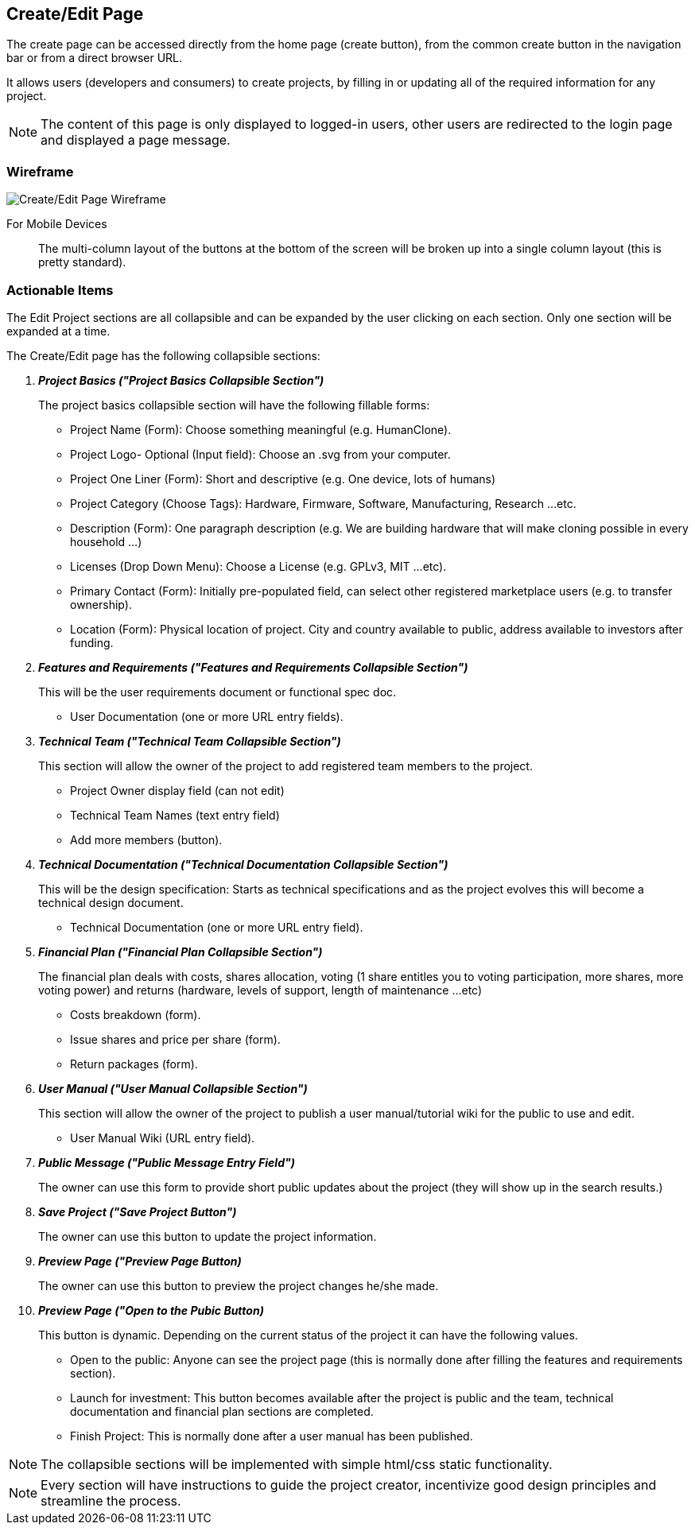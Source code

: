// define doc attributes if not defined in master document
ifndef::doc_attributes[]
:imagesdir: ../../images
:includes: ./
endif::[]

== Create/Edit Page
The create page can be accessed directly from the home page (create
button), from the common create button in the navigation bar or from
a direct browser URL.

It allows users (developers and consumers) to create projects, by
filling in or updating all of the required information for any project.

NOTE: The content of this page is only displayed to logged-in users, other
users are redirected to the login page and displayed a page message.

=== Wireframe

image::wireframes/create_edit_page/create_edit_page_wireframe_desktop.svg[Create/Edit Page Wireframe]

For Mobile Devices:: The multi-column layout of the buttons at the
bottom of the screen will be broken up into a single column layout
(this is pretty standard).

=== Actionable Items
The Edit Project sections are all collapsible and can be expanded by
the user clicking on each section. Only one section will be expanded at
a time.

The Create/Edit page has the following collapsible sections:

[qanda]
*Project Basics ("Project Basics Collapsible Section")*::
The project basics collapsible section will have the following fillable
forms:

    * Project Name (Form): Choose something meaningful (e.g. HumanClone).
    * Project Logo- Optional (Input field): Choose an .svg from your
        computer.
    * Project One Liner (Form): Short and descriptive (e.g. One device, lots of humans)
    * Project Category (Choose Tags): Hardware, Firmware, Software, Manufacturing, Research ...etc.
    * Description (Form): One paragraph description (e.g. We are building
        hardware that will make cloning possible in every household ...)
    * Licenses (Drop Down Menu): Choose a License (e.g. GPLv3, MIT ...etc).
    * Primary Contact (Form): Initially pre-populated field, can select other
        registered marketplace users (e.g. to transfer ownership).
    * Location (Form): Physical location of project. City and country
        available to public, address available to investors after funding.

*Features and Requirements ("Features and Requirements Collapsible Section")*::
This will be the user requirements document or functional spec doc.

    * User Documentation (one or more URL entry fields).

*Technical Team ("Technical Team Collapsible Section")*::
This section will allow the owner of the project to add registered
team members to the project.

    * Project Owner display field (can not edit)
    * Technical Team Names (text entry field)
    * Add more members (button).

*Technical Documentation ("Technical Documentation Collapsible Section")*::
This will be the design specification: Starts as technical specifications
and as the project evolves this will become a technical design document.

    * Technical Documentation (one or more URL entry field).

*Financial Plan ("Financial Plan Collapsible Section")*::
The financial plan deals with costs, shares allocation, voting
(1 share entitles you to voting participation, more shares, more
voting power) and returns (hardware, levels of support, length of
maintenance ...etc)

    * Costs breakdown (form).
    * Issue shares and price per share (form).
    * Return packages (form).

*User Manual ("User Manual Collapsible Section")*::
This section will allow the owner of the project to publish a user
manual/tutorial wiki for the public to use and edit.

    * User Manual Wiki (URL entry field).

*Public Message ("Public Message Entry Field")*::
The owner can use this form to provide short public updates about the
project (they will show up in the search results.)

*Save Project ("Save Project Button")*::
The owner can use this button to update the project information.

*Preview Page ("Preview Page Button)*::
The owner can use this button to preview the project changes he/she made.

*Preview Page ("Open to the Pubic Button)*::
This button is dynamic. Depending on the current status of the project
it can have the following values.

    * Open to the public: Anyone can see the project page (this is normally
        done after filling the features and requirements section).
    * Launch for investment: This button becomes available after the project
        is public and the team, technical documentation and financial plan
        sections are completed.
    * Finish Project: This is normally done after a user manual has been
        published.

NOTE: The collapsible sections will be implemented with simple
html/css static functionality.

NOTE: Every section will have instructions to guide the project creator,
incentivize good design principles and streamline the process.
